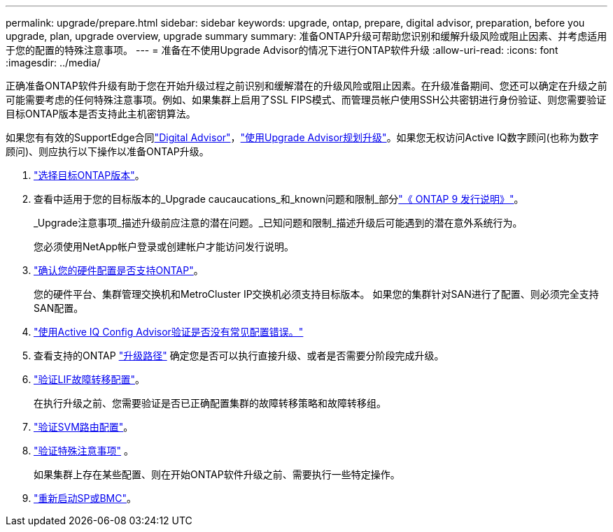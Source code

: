 ---
permalink: upgrade/prepare.html 
sidebar: sidebar 
keywords: upgrade, ontap, prepare, digital advisor, preparation, before you upgrade, plan, upgrade overview, upgrade summary 
summary: 准备ONTAP升级可帮助您识别和缓解升级风险或阻止因素、并考虑适用于您的配置的特殊注意事项。 
---
= 准备在不使用Upgrade Advisor的情况下进行ONTAP软件升级
:allow-uri-read: 
:icons: font
:imagesdir: ../media/


[role="lead"]
正确准备ONTAP软件升级有助于您在开始升级过程之前识别和缓解潜在的升级风险或阻止因素。在升级准备期间、您还可以确定在升级之前可能需要考虑的任何特殊注意事项。例如、如果集群上启用了SSL FIPS模式、而管理员帐户使用SSH公共密钥进行身份验证、则您需要验证目标ONTAP版本是否支持此主机密钥算法。

如果您有有效的SupportEdge合同link:https://docs.netapp.com/us-en/active-iq/upgrade_advisor_overview.html["Digital Advisor"^]，link:create-upgrade-plan.html["使用Upgrade Advisor规划升级"]。如果您无权访问Active IQ数字顾问(也称为数字顾问)、则应执行以下操作以准备ONTAP升级。

. link:choose-target-version.html["选择目标ONTAP版本"]。
. 查看中适用于您的目标版本的_Upgrade caucaucations_和_known问题和限制_部分link:https://library.netapp.com/ecm/ecm_download_file/ECMLP2492508["《 ONTAP 9 发行说明》"]。
+
_Upgrade注意事项_描述升级前应注意的潜在问题。_已知问题和限制_描述升级后可能遇到的潜在意外系统行为。

+
您必须使用NetApp帐户登录或创建帐户才能访问发行说明。

. link:confirm-configuration.html["确认您的硬件配置是否支持ONTAP"]。
+
您的硬件平台、集群管理交换机和MetroCluster IP交换机必须支持目标版本。  如果您的集群针对SAN进行了配置、则必须完全支持SAN配置。

. link:task_check_for_common_configuration_errors_using_config_advisor.html["使用Active IQ Config Advisor验证是否没有常见配置错误。"]
. 查看支持的ONTAP link:concept_upgrade_paths.html#supported-upgrade-paths["升级路径"] 确定您是否可以执行直接升级、或者是否需要分阶段完成升级。
. link:task_verifying_the_lif_failover_configuration.html["验证LIF故障转移配置"]。
+
在执行升级之前、您需要验证是否已正确配置集群的故障转移策略和故障转移组。

. link:concept_verify_svm_routing.html["验证SVM路由配置"]。
. link:special-considerations.html["验证特殊注意事项"] 。
+
如果集群上存在某些配置、则在开始ONTAP软件升级之前、需要执行一些特定操作。

. link:reboot-sp-bmc.html["重新启动SP或BMC"]。

